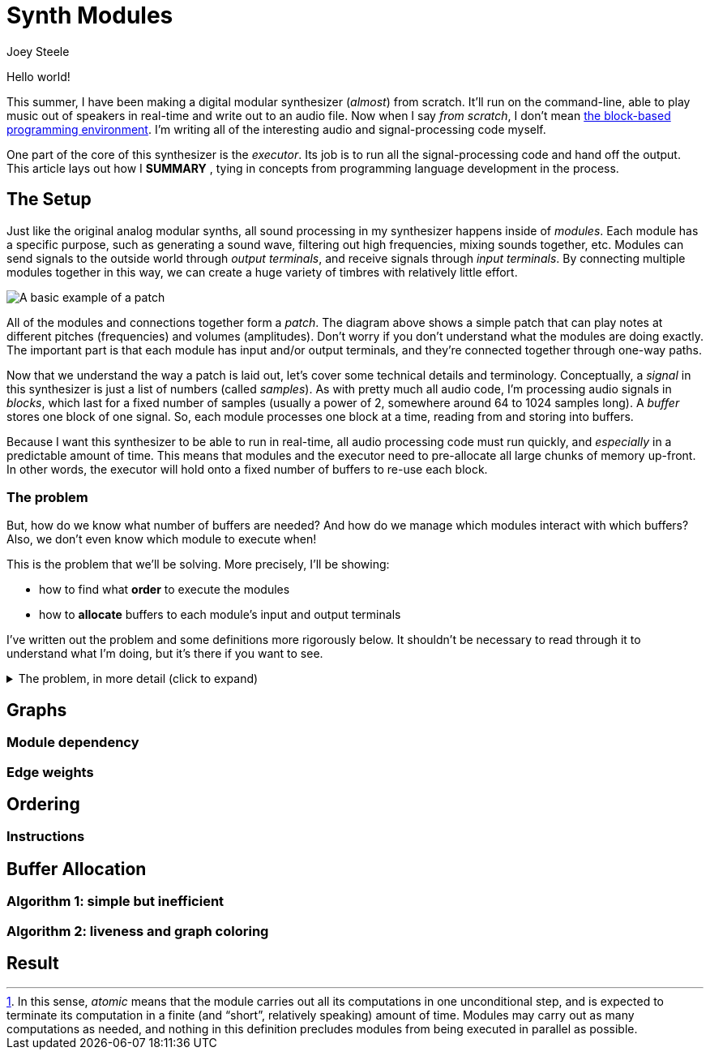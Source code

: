 = Synth Modules
:author: Joey Steele
:docdate: 2022-07-29

:imagesdir: /assets/img

// URLs
:url-scratch: https://scratch.mit.edu/

// Figures
:figextension: webp
:fig-basic-patch: basic-patch.{figextension}
:fig-graph-plain: graph-plain.{figextension}
:fig-graph-weights: graph-weights.{figextension}
:fig-graph-vbuffers: graph-vbuffers.{figextension}
:fig-graph-pbuffers: graph-pbuffers.{figextension}
:fig-basic-patch-bufs: basic-patch-bufs.{figextension}

// Notes
:fn-module-atomic-text: pass:c,q[In this sense, _atomic_ means that the module carries out all its computations in one unconditional step, and is expected to terminate its computation in a finite (and "`short`", relatively speaking) amount of time. \
Modules may carry out as many computations as needed, and nothing in this definition precludes modules from being executed in parallel as possible.]

:fn-module-atomic: footnote:module-atomic[{fn-module-atomic-text}]

Hello world!

// TODO: add enticing summary in place of "Hello world"
// TODO: better title

This summer, I have been making a digital modular synthesizer (_almost_) from scratch.
It'll run on the command-line, able to play music out of speakers in real-time and write out to an audio file.
Now when I say _from scratch_, I don't mean {url-scratch}[the block-based programming environment].
I'm writing all of the interesting audio and signal-processing code myself.

One part of the core of this synthesizer is the _executor_.
Its job is to run all the signal-processing code and hand off the output.
This article lays out how I *SUMMARY*
// TODO: summary of article in that last sentence
, tying in concepts from programming language development in the process.

== The Setup

Just like the original analog modular synths, all sound processing in my synthesizer happens inside of _modules_.
Each module has a specific purpose, such as generating a sound wave, filtering out high frequencies, mixing sounds together, etc.
Modules can send signals to the outside world through _output terminals_, and receive signals through _input terminals_.
By connecting multiple modules together in this way, we can create a huge variety of timbres with relatively little effort.

image::{fig-basic-patch}[A basic example of a patch]

All of the modules and connections together form a _patch_.
The diagram above shows a simple patch that can play notes at different pitches (frequencies) and volumes (amplitudes).
Don't worry if you don't understand what the modules are doing exactly.
The important part is that each module has input and/or output terminals, and they're connected together through one-way paths.

Now that we understand the way a patch is laid out, let's cover some technical details and terminology.
Conceptually, a _signal_ in this synthesizer is just a list of numbers (called _samples_).
As with pretty much all audio code, I'm processing audio signals in _blocks_, which last for a fixed number of samples (usually a power of 2, somewhere around 64 to 1024 samples long).
A _buffer_ stores one block of one signal.
So, each module processes one block at a time, reading from and storing into buffers.

Because I want this synthesizer to be able to run in real-time, all audio processing code must run quickly, and _especially_ in a predictable amount of time.
This means that modules and the executor need to pre-allocate all large chunks of memory up-front.
In other words, the executor will hold onto a fixed number of buffers to re-use each block.

=== The problem

But, how do we know what number of buffers are needed?
And how do we manage which modules interact with which buffers?
Also, we don't even know which module to execute when!

This is the problem that we'll be solving.
More precisely, I'll be showing:

* how to find what *order* to execute the modules
* how to *allocate* buffers to each module's input and output terminals

I've written out the problem and some definitions more rigorously below.
It shouldn't be necessary to read through it to understand what I'm doing, but it's there if you want to see.

.The problem, in more detail (click to expand)
[%collapsible]
====

First, a few definitions.

Buffer:: the resource unit through which <<anchor-module,modules>> communicate

Input terminal:: an interface by which a module can receive a buffer with read-only access

Output terminal:: an interface by which a module can receive a buffer with write-only access

[[anchor-module]]Module::
a unit of computation,
having a fixed number of input slots and output slots,
which _processes_
by reading from zero or more of its input buffers
and writing to all its output buffers
in one atomic step{fn-module-atomic}

Source Module:: a module with zero input slots and at least one output slot

Output Module:: a module with at least one input slot and zero output slots

====

== Graphs
=== Module dependency
=== Edge weights
== Ordering
=== Instructions
== Buffer Allocation
=== Algorithm 1: simple but inefficient
=== Algorithm 2: liveness and graph coloring
== Result
